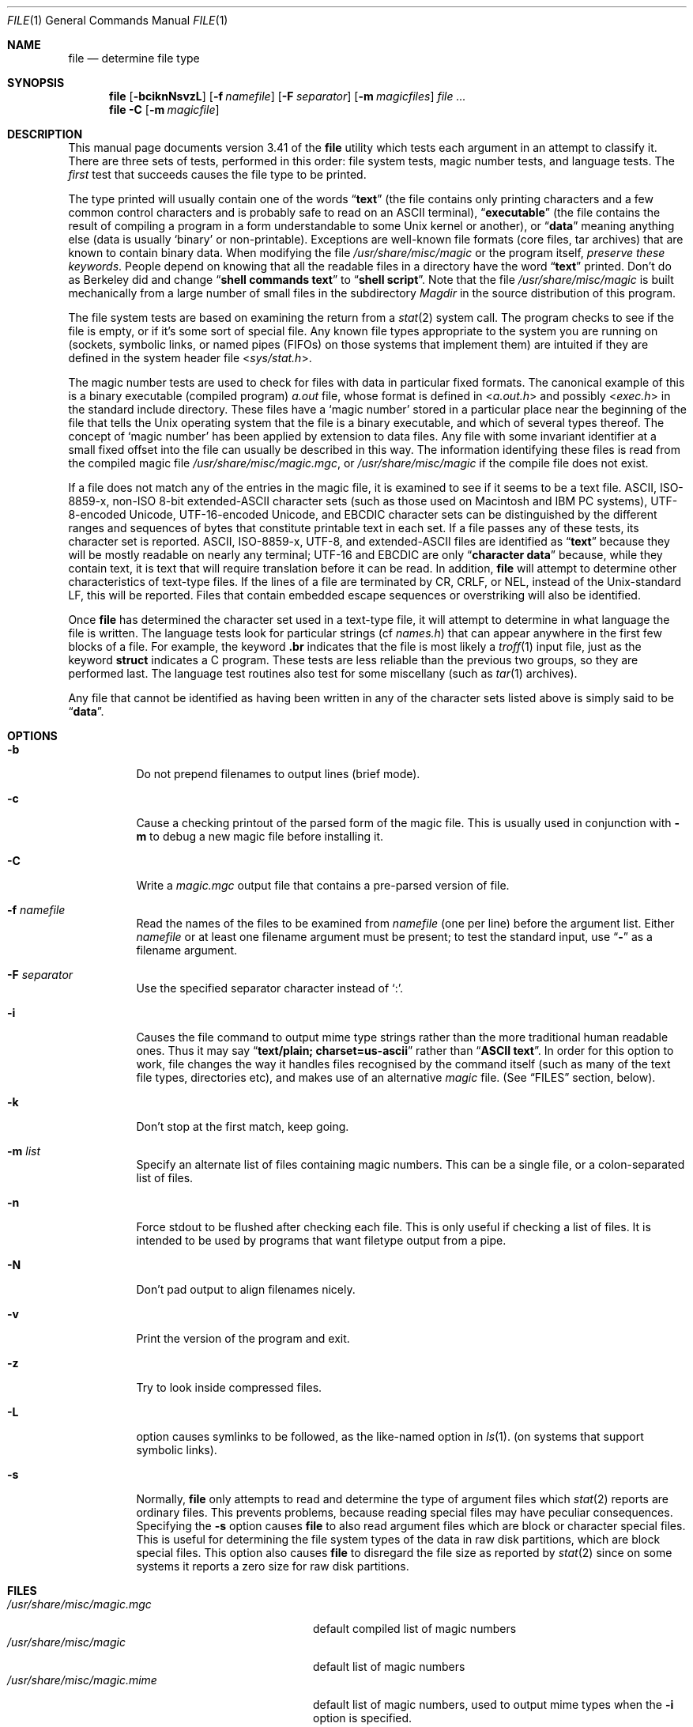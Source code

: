.\" $FreeBSD$
.\" $Id: file.man,v 1.44 2003/02/27 20:47:46 christos Exp $
.Dd February 27, 2003
.Dt FILE 1 "Copyright but distributable"
.Os
.Sh NAME
.Nm file
.Nd determine file type
.Sh SYNOPSIS
.Nm
.Op Fl bciknNsvzL
.Op Fl f Ar namefile
.Op Fl F Ar separator
.Op Fl m Ar magicfiles
.Ar
.Nm
.Fl C
.Op Fl m Ar magicfile
.Sh DESCRIPTION
This manual page documents version 3.41 of the
.Nm
utility which tests each argument in an attempt to classify it.
There are three sets of tests, performed in this order:
file system tests, magic number tests, and language tests.
The
.Em first
test that succeeds causes the file type to be printed.
.Pp
The type printed will usually contain one of the words
.Dq Li text
(the file contains only
printing characters and a few common control
characters and is probably safe to read on an
.Tn ASCII
terminal),
.Dq Li executable
(the file contains the result of compiling a program
in a form understandable to some
.Ux
kernel or another),
or
.Dq Li data
meaning anything else (data is usually
.Sq binary
or non-printable).
Exceptions are well-known file formats (core files, tar archives)
that are known to contain binary data.
When modifying the file
.Pa /usr/share/misc/magic
or the program itself,
.Em "preserve these keywords" .
People depend on knowing that all the readable files in a directory
have the word
.Dq Li text
printed.
Don't do as Berkeley did and change
.Dq Li "shell commands text"
to
.Dq Li "shell script" .
Note that the file
.Pa /usr/share/misc/magic
is built mechanically from a large number of small files in
the subdirectory
.Pa Magdir
in the source distribution of this program.
.Pp
The file system tests are based on examining the return from a
.Xr stat 2
system call.
The program checks to see if the file is empty,
or if it's some sort of special file.
Any known file types appropriate to the system you are running on
(sockets, symbolic links, or named pipes (FIFOs) on those systems that
implement them)
are intuited if they are defined in
the system header file
.In sys/stat.h .
.Pp
The magic number tests are used to check for files with data in
particular fixed formats.
The canonical example of this is a binary executable (compiled program)
.Pa a.out
file, whose format is defined in
.In a.out.h
and possibly
.In exec.h
in the standard include directory.
These files have a
.Sq "magic number"
stored in a particular place
near the beginning of the file that tells the
.Ux
operating system
that the file is a binary executable, and which of several types thereof.
The concept of
.Sq "magic number"
has been applied by extension to data files.
Any file with some invariant identifier at a small fixed
offset into the file can usually be described in this way.
The information identifying these files is read from the compiled
magic file
.Pa /usr/share/misc/magic.mgc ,
or
.Pa /usr/share/misc/magic
if the compile file does not exist.
.Pp
If a file does not match any of the entries in the magic file,
it is examined to see if it seems to be a text file.
ASCII, ISO-8859-x, non-ISO 8-bit extended-ASCII character sets
(such as those used on Macintosh and IBM PC systems),
UTF-8-encoded Unicode, UTF-16-encoded Unicode, and EBCDIC
character sets can be distinguished by the different
ranges and sequences of bytes that constitute printable text
in each set.
If a file passes any of these tests, its character set is reported.
ASCII, ISO-8859-x, UTF-8, and extended-ASCII files are identified
as
.Dq Li text
because they will be mostly readable on nearly any terminal;
UTF-16 and EBCDIC are only
.Dq Li "character data"
because, while
they contain text, it is text that will require translation
before it can be read.
In addition,
.Nm
will attempt to determine other characteristics of text-type files.
If the lines of a file are terminated by CR, CRLF, or NEL, instead
of the
.Ux Ns -standard
LF, this will be reported.
Files that contain embedded escape sequences or overstriking
will also be identified.
.Pp
Once
.Nm
has determined the character set used in a text-type file,
it will
attempt to determine in what language the file is written.
The language tests look for particular strings (cf
.Pa names.h )
that can appear anywhere in the first few blocks of a file.
For example, the keyword
.Ic .br
indicates that the file is most likely a
.Xr troff 1
input file, just as the keyword
.Ic struct
indicates a C program.
These tests are less reliable than the previous
two groups, so they are performed last.
The language test routines also test for some miscellany
(such as
.Xr tar 1
archives).
.Pp
Any file that cannot be identified as having been written
in any of the character sets listed above is simply said to be
.Dq Li data .
.Sh OPTIONS
.Bl -tag -width indent
.It Fl b
Do not prepend filenames to output lines (brief mode).
.It Fl c
Cause a checking printout of the parsed form of the magic file.
This is usually used in conjunction with
.Fl m
to debug a new magic file before installing it.
.It Fl C
Write a
.Pa magic.mgc
output file that contains a pre-parsed version of
file.
.It Fl f Ar namefile
Read the names of the files to be examined from
.Ar namefile
(one per line)
before the argument list.
Either
.Ar namefile
or at least one filename argument must be present;
to test the standard input, use
.Dq Fl
as a filename argument.
.It Fl F Ar separator
Use the specified separator character instead of
.Ql \&: .
.It Fl i
Causes the file command to output mime type strings rather than the more
traditional human readable ones.
Thus it may say
.Dq Li "text/plain; charset=us-ascii"
rather than
.Dq Li "ASCII text" .
In order for this option to work, file changes the way
it handles files recognised by the command itself (such as many of the
text file types, directories etc), and makes use of an alternative
.Pa magic
file.
(See
.Sx FILES
section, below).
.It Fl k
Don't stop at the first match, keep going.
.It Fl m Ar list
Specify an alternate list of files containing magic numbers.
This can be a single file, or a colon-separated list of files.
.It Fl n
Force stdout to be flushed after checking each file.
This is only useful if checking a list of files.
It is intended to be used by programs that want
filetype output from a pipe.
.It Fl N
Don't pad output to align filenames nicely.
.It Fl v
Print the version of the program and exit.
.It Fl z
Try to look inside compressed files.
.It Fl L
option causes symlinks to be followed, as the like-named option in
.Xr ls 1 .
(on systems that support symbolic links).
.It Fl s
Normally,
.Nm
only attempts to read and determine the type of argument files which
.Xr stat 2
reports are ordinary files.
This prevents problems, because reading special files may have peculiar
consequences.
Specifying the
.Fl s
option causes
.Nm
to also read argument files which are block or character special files.
This is useful for determining the file system types of the data in raw
disk partitions, which are block special files.
This option also causes
.Nm
to disregard the file size as reported by
.Xr stat 2
since on some systems it reports a zero size for raw disk partitions.
.El
.Sh FILES
.Bl -tag -width ".Pa /usr/share/misc/magic.mime" -compact
.It Pa /usr/share/misc/magic.mgc
default compiled list of magic numbers
.It Pa /usr/share/misc/magic
default list of magic numbers
.It Pa /usr/share/misc/magic.mime
default list of magic numbers, used to output mime types when the
.Fl i
option is specified.
.El
.Sh ENVIRONMENT
The environment variable
.Ev MAGIC
can be used to set the default magic number files.
.Sh SEE ALSO
.Xr hexdump 1 ,
.Xr od 1 ,
.Xr strings 1 ,
.Xr magic 5
.Sh STANDARDS CONFORMANCE
This program is believed to exceed the
.St -svid4
of FILE(CMD), as near as one can determine from the vague language
contained therein.
Its behaviour is mostly compatible with the System V program of the same name.
This version knows more magic, however, so it will produce
different (albeit more accurate) output in many cases.
.Pp
The one significant difference
between this version and System V
is that this version treats any white space
as a delimiter, so that spaces in pattern strings must be escaped.
For example,
.Pp
.Dl ">10	string	language impress\ 	(imPRESS data)"
.Pp
in an existing magic file would have to be changed to
.Pp
.Dl ">10	string	language\e impress	(imPRESS data)"
.Pp
In addition, in this version, if a pattern string contains a backslash,
it must be escaped.
For example
.Pp
.Dl "0	string		\ebegindata	Andrew Toolkit document"
.Pp
in an existing magic file would have to be changed to
.Pp
.Dl "0	string		\e\ebegindata	Andrew Toolkit document"
.Pp
SunOS releases 3.2 and later from Sun Microsystems include a
.Xr file 1
command derived from the System V one, but with some extensions.
My version differs from Sun's only in minor ways.
It includes the extension of the
.Sq Ic &
operator, used as,
for example,
.Pp
.Dl ">16	long&0x7fffffff	>0		not stripped"
.Sh MAGIC DIRECTORY
The magic file entries have been collected from various sources,
mainly USENET, and contributed by various authors.
.An Christos Zoulas
(address below) will collect additional
or corrected magic file entries.
A consolidation of magic file entries
will be distributed periodically.
.Pp
The order of entries in the magic file is significant.
Depending on what system you are using, the order that
they are put together may be incorrect.
If your old
.Nm
command uses a magic file,
keep the old magic file around for comparison purposes
(rename it to
.Pa /usr/share/misc/magic.orig ) .
.Sh EXAMPLES
.Bd -literal
$ file file.c file /dev/{wd0a,hda}
file.c:    C program text
file:      ELF 32-bit LSB executable, Intel 80386, version 1 (SYSV),
           dynamically linked (uses shared libs), stripped
/dev/wd0a: block special (0/0)
/dev/hda:  block special (3/0)
$ file -s /dev/wd0{b,d}
/dev/wd0b: data
/dev/wd0d: x86 boot sector
$ file -s /dev/hda{,1,2,3,4,5,6,7,8,9,10}	# Linux
/dev/hda:   x86 boot sector
/dev/hda1:  Linux/i386 ext2 filesystem
/dev/hda2:  x86 boot sector
/dev/hda3:  x86 boot sector, extended partition table
/dev/hda4:  Linux/i386 ext2 filesystem
/dev/hda5:  Linux/i386 swap file
/dev/hda6:  Linux/i386 swap file
/dev/hda7:  Linux/i386 swap file
/dev/hda8:  Linux/i386 swap file
/dev/hda9:  empty
/dev/hda10: empty

$ file -s /dev/rwd0e				# BSD
/dev/rwd0e:
Unix Fast File system (little-endian),
last mounted on /usr,
last written at Mon Feb 10 13:22:40 2003,
clean flag 2,
number of blocks 28754208,
number of data blocks 27812712,
number of cylinder groups 3566,
block size 8192,
fragment size 1024,
minimum percentage of free blocks 5,
rotational delay 0ms,
disk rotational speed 60rps,
TIME optimization

$ file -i file.c file /dev/{wd0a,hda}
file.c:    text/x-c
file:      application/x-executable, dynamically linked (uses shared libs),
           not stripped
/dev/hda:  application/x-not-regular-file
/dev/wd0a: application/x-not-regular-file
.Ed
.Sh HISTORY
There has been a
.Nm
command in every
.Ux
since at least Research Version 4
(man page dated November, 1973).
The System V version introduced one significant major change:
the external list of magic number types.
This slowed the program down slightly but made it a lot more flexible.
.Pp
This program, based on the System V version,
was written by
.An Ian Darwin Aq ian@darwinsys.com
without looking at anybody else's source code.
.Pp
.An John Gilmore
revised the code extensively, making it better than
the first version.
.An Geoff Collyer
found several inadequacies
and provided some magic file entries.
Contributions by the
.Sq Ic &
operator by
.An Rob McMahon Aq cudcv@warwick.ac.uk ,
1989.
.Pp
.An Guy Harris Aq guy@netapp.com ,
made many changes from 1993 to the present.
.Pp
Primary development and maintenance from 1990 to the present by
.An Christos Zoulas Aq christos@astron.com .
.Pp
Altered by
.An Chris Lowth Aq chris@lowth.com ,
2000:
Handle the
.Fl i
option to output mime type strings and using an alternative
magic file and internal logic.
.Pp
Altered by
.An Eric Fischer Aq enf@pobox.com ,
July, 2000,
to identify character codes and attempt to identify the languages
of
.No non- Ns Tn ASCII
files.
.Pp
The list of contributors to the
.Pa Magdir
directory (source for the
.Pa /usr/share/misc/magic
file) is too long to include here.
You know who you are; thank you.
.Sh LEGAL NOTICE
Copyright (c)
.An Ian F. Darwin ,
Toronto, Canada, 1986-1999.
Covered by the standard Berkeley Software Distribution copyright; see the file
.Pa LEGAL.NOTICE
in the source distribution.
.Pp
The files
.Pa tar.h
and
.Pa is_tar.c
were written by
.An John Gilmore
from his public-domain
.Nm tar
program, and are not covered by the above license.
.Sh BUGS
There must be a better way to automate the construction of the
.Pa Magic
file from all the glop in
.Pa Magdir .
What is it?
Better yet, the magic file should be compiled into binary (say,
.Xr ndbm 3
or, better yet, fixed-length
.Tn ASCII
strings for use in heterogenous network environments) for faster startup.
Then the program would run as fast as the Version 7 program of the same name,
with the flexibility of the System V version.
.Pp
The
.Nm
utility uses several algorithms that favor speed over accuracy,
thus it can be misled about the contents of
text
files.
.Pp
The support for
text
files (primarily for programming languages)
is simplistic, inefficient and requires recompilation to update.
.Pp
There should be an
.Ic else
clause to follow a series of continuation lines.
.Pp
The magic file and keywords should have regular expression support.
Their use of
.Tn "ASCII TAB"
as a field delimiter is ugly and makes
it hard to edit the files, but is entrenched.
.Pp
It might be advisable to allow upper-case letters in keywords
for e.g.,
.Xr troff 1
commands vs man page macros.
Regular expression support would make this easy.
.Pp
The program doesn't grok
.Tn FORTRAN .
It should be able to figure
.Tn FORTRAN
by seeing some keywords which
appear indented at the start of line.
Regular expression support would make this easy.
.Pp
The list of keywords in
.Pa ascmagic
probably belongs in the
.Pa Magic
file.
This could be done by using some keyword like
.Sq Ic *
for the offset value.
.Pp
Another optimisation would be to sort
the magic file so that we can just run down all the
tests for the first byte, first word, first long, etc, once we
have fetched it.
Complain about conflicts in the magic file entries.
Make a rule that the magic entries sort based on file offset rather
than position within the magic file?
.Pp
The program should provide a way to give an estimate
of
.Dq how good
a guess is.
We end up removing guesses (e.g.\&
.Dq Li "From "
as first 5 chars of file) because
they are not as good as other guesses (e.g.\&
.Dq Li "Newsgroups:"
versus
.Dq Li "Return-Path:" ) .
Still, if the others don't pan out, it should be
possible to use the first guess.
.Pp
This program is slower than some vendors' file commands.
The new support for multiple character codes makes it even slower.
.Pp
This manual page, and particularly this section, is too long.
.Sh AVAILABILITY
You can obtain the original author's latest version by anonymous FTP
on
.Pa ftp.astron.com
in the directory
.Pa /pub/file/file-X.YZ.tar.gz
